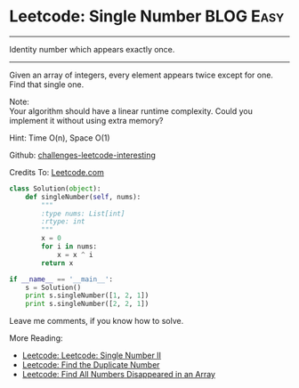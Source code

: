 * Leetcode: Single Number                                         :BLOG:Easy:
#+STARTUP: showeverything
#+OPTIONS: toc:nil \n:t ^:nil creator:nil d:nil
:PROPERTIES:
:type:    #binary
:END:
---------------------------------------------------------------------
Identity number which appears exactly once.
---------------------------------------------------------------------
Given an array of integers, every element appears twice except for one. Find that single one.

Note:
Your algorithm should have a linear runtime complexity. Could you implement it without using extra memory?

Hint: Time O(n), Space O(1)

Github: [[url-external:https://github.com/DennyZhang/challenges-leetcode-interesting/tree/master/single-number][challenges-leetcode-interesting]]

Credits To: [[url-external:https://leetcode.com/problems/single-number/description/][Leetcode.com]]
#+BEGIN_SRC python
class Solution(object):
    def singleNumber(self, nums):
        """
        :type nums: List[int]
        :rtype: int
        """
        x = 0
        for i in nums:
            x = x ^ i
        return x

if __name__ == '__main__':
    s = Solution()
    print s.singleNumber([1, 2, 1])
    print s.singleNumber([2, 2, 1])
#+END_SRC

Leave me comments, if you know how to solve.

More Reading:
- [[http://brain.dennyzhang.com/single-number-ii/][Leetcode: Leetcode: Single Number II]]
- [[http://brain.dennyzhang.com/find-duplicate-num/][Leetcode: Find the Duplicate Number]]
- [[http://brain.dennyzhang.com/find-disappeared/][Leetcode: Find All Numbers Disappeared in an Array]]
